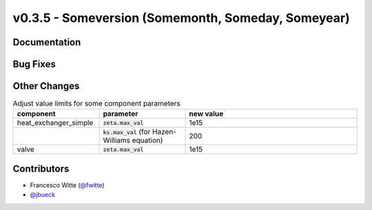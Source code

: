 v0.3.5 - Someversion (Somemonth, Someday, Someyear)
+++++++++++++++++++++++++++++++++++++++++++++++++++

Documentation
#############

Bug Fixes
#########

Other Changes
#############
.. list-table:: Adjust value limits for some component parameters
   :widths: 25 25 50
   :header-rows: 1

   * - component
     - parameter
     - new value
   * - heat_exchanger_simple
     - :code:`zeta.max_val`
     - 1e15
   * -
     - :code:`ks.max_val` (for Hazen-Williams equation)
     - 200
   * - valve
     - :code:`zeta.max_val`
     - 1e15

Contributors
############
- Francesco Witte (`@fwitte <https://github.com/fwitte>`_)
- `@jbueck <https://github.com/jbueck>`_
